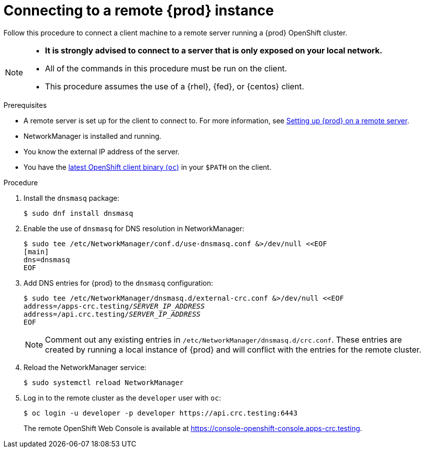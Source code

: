 [id="connecting-to-remote-instance_{context}"]
= Connecting to a remote {prod} instance

Follow this procedure to connect a client machine to a remote server running a {prod} OpenShift cluster.

[NOTE]
====
* **It is strongly advised to connect to a server that is only exposed on your local network.**
* All of the commands in this procedure must be run on the client.
* This procedure assumes the use of a {rhel}, {fed}, or {centos} client.
====

.Prerequisites

* A remote server is set up for the client to connect to.
For more information, see link:{crc-gsg-url}#setting-up-remote-server_gsg[Setting up {prod} on a remote server].
* NetworkManager is installed and running.
* You know the external IP address of the server.
* You have the link:{oc-download-url}[latest OpenShift client binary ([command]`oc`)] in your `$PATH` on the client.

.Procedure

. Install the [package]`dnsmasq` package:
+
----
$ sudo dnf install dnsmasq
----

. Enable the use of [application]`dnsmasq` for DNS resolution in NetworkManager:
+
----
$ sudo tee /etc/NetworkManager/conf.d/use-dnsmasq.conf &>/dev/null <<EOF
[main]
dns=dnsmasq
EOF
----

. Add DNS entries for {prod} to the [application]`dnsmasq` configuration:
+
[subs="+quotes"]
----
$ sudo tee /etc/NetworkManager/dnsmasq.d/external-crc.conf &>/dev/null <<EOF
address=/apps-crc.testing/__SERVER_IP_ADDRESS__
address=/api.crc.testing/__SERVER_IP_ADDRESS__
EOF
----
+
[NOTE]
====
Comment out any existing entries in `/etc/NetworkManager/dnsmasq.d/crc.conf`.
These entries are created by running a local instance of {prod} and will conflict with the entries for the remote cluster.
====

. Reload the NetworkManager service:
+
----
$ sudo systemctl reload NetworkManager
----

. Log in to the remote cluster as the `developer` user with [command]`oc`:
+
----
$ oc login -u developer -p developer https://api.crc.testing:6443
----
+
The remote OpenShift Web Console is available at https://console-openshift-console.apps-crc.testing.
